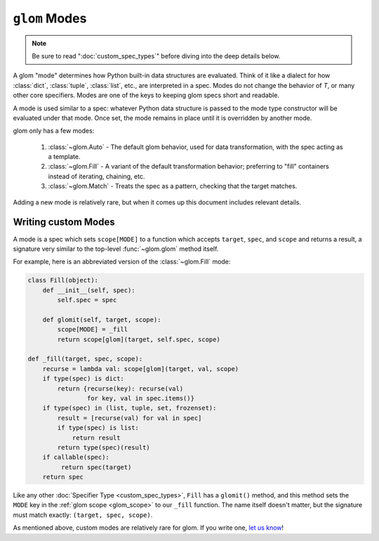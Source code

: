 ``glom`` Modes
==============

.. note::

   Be sure to read ":doc:`custom_spec_types`" before diving into the
   deep details below.

A glom "mode" determines how Python built-in data structures are
evaluated. Think of it like a dialect for how :class:`dict`,
:class:`tuple`, :class:`list`, etc., are interpreted in a spec. Modes
do not change the behavior of `T`, or many other core
specifiers. Modes are one of the keys to keeping glom specs short and
readable.

A mode is used similar to a spec: whatever Python data structure is
passed to the mode type constructor will be evaluated under that
mode. Once set, the mode remains in place until it is overridden by
another mode.

glom only has a few modes:

  1. :class:`~glom.Auto` - The default glom behavior, used for data
     transformation, with the spec acting as a template.
  2. :class:`~glom.Fill` - A variant of the default transformation
     behavior; preferring to "fill" containers instead of
     iterating, chaining, etc.
  3. :class:`~glom.Match` - Treats the spec as a pattern, checking
     that the target matches.

Adding a new mode is relatively rare, but when it comes up this
document includes relevant details.


Writing custom Modes
--------------------

A mode is a spec which sets ``scope[MODE]`` to a function which
accepts ``target``, ``spec``, and ``scope`` and returns a result, a
signature very similar to the top-level :func:`~glom.glom` method
itself.

For example, here is an abbreviated version of the :class:`~glom.Fill`
mode:


.. code-block:: python

    class Fill(object):
        def __init__(self, spec):
            self.spec = spec

        def glomit(self, target, scope):
            scope[MODE] = _fill
            return scope[glom](target, self.spec, scope)

    def _fill(target, spec, scope):
        recurse = lambda val: scope[glom](target, val, scope)
        if type(spec) is dict:
            return {recurse(key): recurse(val)
                    for key, val in spec.items()}
        if type(spec) in (list, tuple, set, frozenset):
            result = [recurse(val) for val in spec]
            if type(spec) is list:
                return result
            return type(spec)(result)
        if callable(spec):
             return spec(target)
        return spec

Like any other :doc:`Specifier Type <custom_spec_types>`, ``Fill`` has
a ``glomit()`` method, and this method sets the ``MODE`` key in the
:ref:`glom scope <glom_scope>` to our ``_fill`` function. The name
itself doesn't matter, but the signature must match exactly:
``(target, spec, scope)``.

As mentioned above, custom modes are relatively rare for glom. If you
write one, `let us know <https://github.com/mahmoud/glom/issues>`_!
